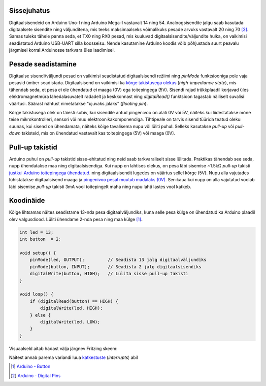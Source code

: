 .. title: Arduino digitaalsisend ja nupuvajutuste lugemine
.. author: Lauri Võsandi <lauri.vosandi@gmail.com>
.. tags: Tiigriülikool, Estonian IT College, Arduino, GPIO
.. date: 2014-06-02
.. language: et
.. license: cc-by-3

Sissejuhatus
------------

Digitaalsisendeid on Arduino Uno-l ning Arduino Mega-l vastavalt
14 ning 54. Analoogsisendite jalgu saab kasutada
digitaalsete sisendite ning väljunditena, mis teeks maksimaalseks võimalikuks
pesade arvuks vastavalt 20 ning 70 [#digital-pins]_. Samas tuleks tähele panna seda,
et TX0 ning RX0 pesad, mis kuuluvad digitaalsisendite/väljundite hulka,
on vaikimisi seadistatud Arduino USB-UART silla koosseisu.
Nende kasutamine Arduino koodis võib põhjustada suurt
peavalu järgmisel korral Arduinosse tarkvara üles laadimisel.

Pesade seadistamine
-------------------

Digitaalse sisendi/väljundi pesad on vaikimisi seadistatud digitaalsisendi režiimi
ning *pinMode* funktsiooniga pole vaja pesasid ümber seadistada.
Digitaalsisend on vaikimisi ka 
`kõrge takistusega olekus <logic-values#olek-z>`_ (*high*-*impediance* *state*),
mis tähendab seda, et pesa ei ole ühendatud ei maaga (0V) ega toitepingega (5V).
Sisendi rajad trükkplaadil korjavad üles elektromagnetmüra lähedalasuvatelt
radadelt ja keskkonnast ning *digitalRead()* funktsioon tagastab
näiliselt suvalisi väärtusi.
Säärast nähtust nimetatakse "ujuvaks jalaks" (*floating* *pin*).

Kõrge takistusega olek on täiesti sobiv, kui sisendile antud pingenivoo on
alati 0V või 5V, näiteks kui liidestatakse mõne teise mikrokontrolleri, sensori
või muu elektroonikakomponendiga.
Tihtipeale on tarvis sisend tüürida teatud oleku suunas,
kui sisend on ühendamata, näiteks kõige tavalisema nupu või lüliti puhul.
Selleks kasutakse *pull-up* või *pull-down* takisteid, mis on ühendatud
vastavalt kas toitepingega (5V) või maaga (0V).

Pull-up takistid
----------------

Arduino puhul on *pull-up* takistid sisse-ehitatud ning
neid saab tarkvaraliselt sisse lülitada.
Praktikas tähendab see seda, nupp ühendatakse maa ning digitaalsisendiga.
Kui nupp on lahtises olekus, on pesa läbi sisemise ~1.5kΩ *pull-up* takisti
`justkui Arduino toitepingega ühendatud <logic-values.rst#olek-h>`_.
ning digitaalsisendit lugedes 
on väärtus sellel kõrge (5V).
Nupu alla vajutades lühistatakse digitaalsisend maaga ja 
`pingenivoo pesal muutub madalaks (0V) <logic-values.rst#olek-0>`_.
Senikaua kui nupp on alla vajutatud voolab läbi sisemise *pull-up* takisti
3mA vool toitepingelt maha ning nupu lahti lastes vool katkeb.

Koodinäide
----------

Kõige lihtsamas näites seadistame 13-nda pesa digitaalväljundiks,
kuna selle pesa külge on ühendatud ka Arduino plaadil olev valgusdiood.
Lüliti ühendame 2-nda pesa ning maa külge [#button]_.

.. code:: cpp

    int led = 13;
    int button  = 2;

    void setup() {                
        pinMode(led, OUTPUT);         // Seadista 13 jalg digitaalväljundiks
        pinMode(button, INPUT);       // Seadista 2 jalg digitaalsisendiks
        digitalWrite(button, HIGH);   // Lülita sisse pull-up takisti
    }

    void loop() {
        if (digitalRead(button) == HIGH) {
            digitalWrite(led, HIGH);
        } else {
            digitalWrite(led, LOW);
        }
    }
    
Visuaalseld aitab hädast välja järgnev Fritzing skeem:

.. image:: fritzing/arduino-pushbutton_breadboard.svg
    :align: center

Näitest annab parema variandi luua `katkestuste <arduino-interrupts>`_ (*interrupts*) abil

.. [#button] `Arduino - Button <http://arduino.cc/en/tutorial/button>`_
.. [#digital-pins] `Arduino - Digital Pins <http://arduino.cc/en/Tutorial/DigitalPins>`_
